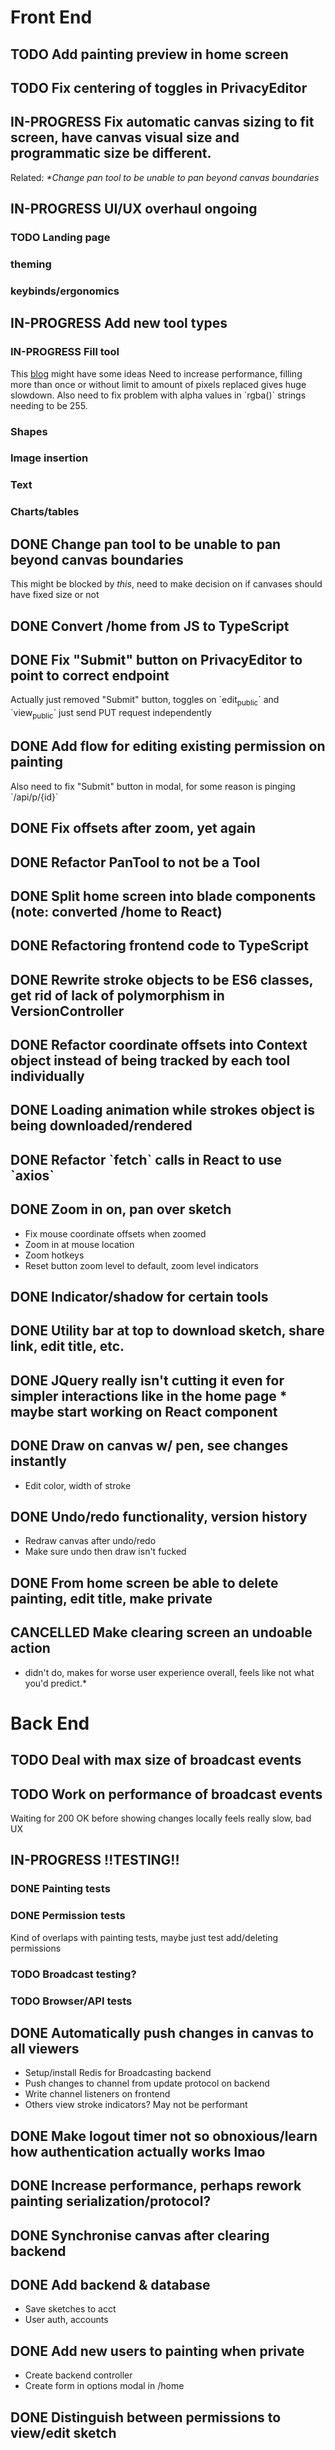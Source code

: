 #+TODO: TODO IN-PROGRESS IDEA | DONE CANCELLED

* Front End
** TODO Add painting preview in home screen
** TODO Fix centering of toggles in PrivacyEditor
** IN-PROGRESS Fix automatic canvas sizing to fit screen, have canvas visual size and programmatic size be different.
   Related: [[*Change pan tool to be unable to pan beyond canvas boundaries]]
** IN-PROGRESS UI/UX overhaul *ongoing*
*** TODO Landing page
*** theming
*** keybinds/ergonomics
** IN-PROGRESS Add new tool types
*** IN-PROGRESS Fill tool
    This [[https://ben.akrin.com/?p=7888][blog]] might have some ideas
    Need to increase performance, filling more than once or without limit to amount of pixels replaced gives huge
    slowdown. Also need to fix problem with alpha values in `rgba()` strings needing to be 255.

*** Shapes
*** Image insertion
*** Text
*** Charts/tables
** DONE Change pan tool to be unable to pan beyond canvas boundaries
   CLOSED: [2020-08-24 Mon 22:08]
   This might be blocked by [[Fix automatic canvas sizing to fit screen, have canvas visual size and programmatic size be different.][this]], need to make decision on if canvases should have fixed size or not

** DONE Convert /home from JS to TypeScript
   CLOSED: [2020-08-23 Sun 23:41]
** DONE Fix "Submit" button on PrivacyEditor to point to correct endpoint
   CLOSED: [2020-08-22 Sat 23:57]
   Actually just removed "Submit" button, toggles on `edit_public` and `view_public` just send PUT request independently

** DONE Add flow for editing existing permission on painting
   CLOSED: [2020-08-22 Sat 23:51]
   Also need to fix "Submit" button in modal, for some reason is pinging `/api/p/{id}`
** DONE Fix offsets after zoom, yet again
   CLOSED: [2020-08-11 Tue 01:19]
** DONE Refactor PanTool to not be a Tool
   CLOSED: [2020-08-11 Tue 01:28]
** DONE Split home screen into blade components (note: converted /home to React)
   CLOSED: [2020-08-11 Tue 01:21]
** DONE Refactoring frontend code to TypeScript
   CLOSED: [2020-08-11 Tue 01:22]
** DONE Rewrite stroke objects to be ES6 classes, get rid of lack of polymorphism in VersionController
   CLOSED: [2020-08-11 Tue 01:22]
** DONE Refactor coordinate offsets into Context object instead of being tracked by each tool individually
   CLOSED: [2020-08-11 Tue 01:22]
** DONE Loading animation while strokes object is being downloaded/rendered
   CLOSED: [2020-08-11 Tue 01:22]
** DONE Refactor `fetch` calls in React to use `axios`
   CLOSED: [2020-08-11 Tue 01:24]
** DONE Zoom in on, pan over sketch
   CLOSED: [2020-08-11 Tue 01:22]
- Fix mouse coordinate offsets when zoomed
- Zoom in at mouse location
- Zoom hotkeys
- Reset button zoom level to default, zoom level indicators

** DONE Indicator/shadow for certain tools
   CLOSED: [2020-08-11 Tue 01:21]
** DONE Utility bar at top to download sketch, share link, edit title, etc.
   CLOSED: [2020-08-11 Tue 01:23]
** DONE JQuery really isn't cutting it even for simpler interactions like in the home page * maybe start working on React component
   CLOSED: [2020-08-11 Tue 01:24]
** DONE Draw on canvas w/ pen, see changes instantly
   CLOSED: [2020-08-11 Tue 01:22]
- Edit color, width of stroke

** DONE Undo/redo functionality, version history
   CLOSED: [2020-08-11 Tue 01:22]
- Redraw canvas after undo/redo
- Make sure undo then draw isn't fucked

** DONE From home screen be able to delete painting, edit title, make private
   CLOSED: [2020-08-11 Tue 01:24]

** CANCELLED Make clearing screen an undoable action
  CLOSED: [2020-08-11 Tue 01:26]
- didn't do, makes for worse user experience overall, feels like not what you'd predict.*


* Back End
** TODO Deal with max size of broadcast events
** TODO Work on performance of broadcast events
   Waiting for 200 OK before showing changes locally feels really slow, bad UX

** IN-PROGRESS *!!TESTING!!*
*** DONE Painting tests
    CLOSED: [2020-08-20 Thu 14:57]

*** DONE Permission tests
    CLOSED: [2020-08-23 Sun 21:32]
    Kind of overlaps with painting tests, maybe just test add/deleting permissions
*** TODO Broadcast testing?
*** TODO Browser/API tests
** DONE Automatically push changes in canvas to all viewers
  CLOSED: [2020-08-11 Tue 01:20]
- Setup/install Redis for Broadcasting backend
- Push changes to channel from update protocol on backend
- Write channel listeners on frontend
- Others view stroke indicators? May not be performant

** DONE Make logout timer not so obnoxious/learn how authentication actually works lmao
  CLOSED: [2020-08-11 Tue 01:21]
** DONE Increase performance, perhaps rework painting serialization/protocol?
  CLOSED: [2020-08-11 Tue 01:22]
** DONE Synchronise canvas after clearing backend
   CLOSED: [2020-08-11 Tue 01:36]
** DONE Add backend & database
   CLOSED: [2020-08-11 Tue 01:23]
- Save sketches to acct
- User auth, accounts

** DONE Add new users to painting when private
  CLOSED: [2020-08-11 Tue 01:22]
- Create backend controller
- Create form in options modal in /home

** DONE Distinguish between permissions to view/edit sketch
   CLOSED: [2020-08-11 Tue 01:42]


* DevOps/Misc
** TODO Figure out method for self-hosting
   Docker image?

** DONE Convert this doc to org-mode lol
   CLOSED: [2020-08-23 Sun 14:53]
** DONE Edit build script to detect changes in React app, build automatically
   CLOSED: [2020-08-11 Tue 01:24]
   Add debug .env flag for debug printing

** IDEA Maybe contribute to laravel-echo
- Typescript typings are basically nonexistant, low hanging fruit
